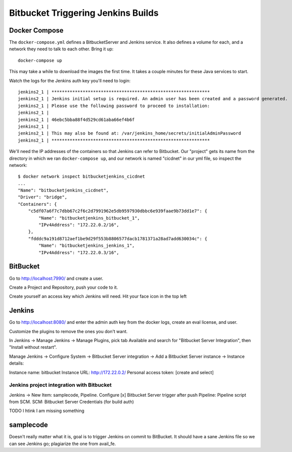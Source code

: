 =====================================
 Bitbucket Triggering Jenkins Builds
=====================================

Docker Compose
==============

The ``docker-compose.yml`` defines a BitbucketServer and Jenkins
service. It also defines a volume for each, and a network they need to
talk to each other. Bring it up::

  docker-compose up

This may take a while to download the images the first time. It takes
a couple minutes for these Java services to start.

Watch the logs for the Jenkins auth key you'll need to login::

  jenkins2_1 | *************************************************************
  jenkins2_1 | Jenkins initial setup is required. An admin user has been created and a password generated.
  jenkins2_1 | Please use the following password to proceed to installation:
  jenkins2_1 |
  jenkins2_1 | 46ebc5bba88f4d529cd61aba66ef4b6f
  jenkins2_1 |
  jenkins2_1 | This may also be found at: /var/jenkins_home/secrets/initialAdminPassword
  jenkins2_1 | *************************************************************

We'll need the IP addresses of the containers so that Jenkins can
refer to Bitbucket. Our "project" gets its name from the directory in
which we ran ``docker-compose up``, and our network is named
"cicdnet" in our yml file, so inspect the network::

  $ docker network inspect bitbucketjenkins_cicdnet
  ...
  "Name": "bitbucketjenkins_cicdnet",
  "Driver": "bridge",
  "Containers": {
      "c5df07a6f7c7dbb67c2f6c2d7991962e5db9597930dbbc6e939faae9b73dd1e7": {
          "Name": "bitbucketjenkins_bitbucket_1",
          "IPv4Address": "172.22.0.2/16",
      },
      "fdddc9a191d8712aef1be9d29f553b8806577dacb1781371a28ad7add630034c": {
          "Name": "bitbucketjenkins_jenkins_1",
          "IPv4Address": "172.22.0.3/16",

BitBucket
=========

Go to http://localhost:7990/ and create a user.

Create a Project and Repository, push your code to it.



Create yourself an access key which Jenkins will need. Hit your face icon in the top left

Jenkins
=======

Go to http://localhost:8080/ and enter the admin auth key from the
docker logs, create an eval license, and user.

Customize the plugins to remove the ones you don't want.

In Jenkins -> Manage Jenkins -> Manage Plugins, pick tab Available and
search for "Bitbucket Server Integration", then "Install without restart".

Manage Jenkins -> Configure System -> Bitbucket Server integration ->
Add a Bitbucket Server instance -> Instance details:

Instance name: bitbucket
Instance URL: http://172.22.0.2/
Personal access token: [create and select]

Jenkins project integration with Bitbucket
------------------------------------------

Jenkins ->  New Item: samplecode, Pipeline.
Configure
[x] Bitbucket Server trigger after push
Pipeline: Pipeline script from SCM.
SCM: Bitbucket Server
Credentials (for build auth)

TODO I htink I am missing something

samplecode
==========

Doesn't really matter what it is, goal is to trigger Jenkins on commit
to BitBucket. It should have a sane Jenkins file so we can see Jenkins
go; plagiarize the one from avail_fe.

